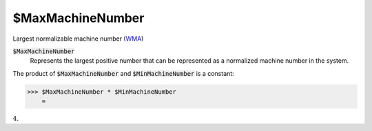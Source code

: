 $MaxMachineNumber
=================

Largest normalizable machine number (`WMA <https://reference.wolfram.com/language/ref/$MaxMachineNumber.html>`_)


:code:`$MaxMachineNumber`
    Represents the largest positive number that can be represented as a normalized machine number in the system.





The product of :code:`$MaxMachineNumber`  and  :code:`$MinMachineNumber`  is a constant:

>>> $MaxMachineNumber * $MinMachineNumber
    =

:math:`4.`


